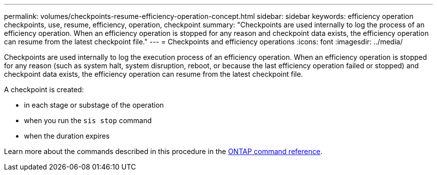 ---
permalink: volumes/checkpoints-resume-efficiency-operation-concept.html
sidebar: sidebar
keywords: efficiency operation checkpoints, use, resume, efficiency, operation, checkpoint
summary: "Checkpoints are used internally to log the process of an efficiency operation. When an efficiency operation is stopped for any reason and checkpoint data exists, the efficiency operation can resume from the latest checkpoint file."
---
= Checkpoints and efficiency operations
:icons: font
:imagesdir: ../media/

[.lead]
Checkpoints are used internally to log the execution process of an efficiency operation. When an efficiency operation is stopped for any reason (such as system halt, system disruption, reboot, or because the last efficiency operation failed or stopped) and checkpoint data exists, the efficiency operation can resume from the latest checkpoint file.

A checkpoint is created:

* in each stage or substage of the operation
* when you run the `sis stop` command
* when the duration expires

Learn more about the commands described in this procedure in the link:https://docs.netapp.com/us-en/ontap-cli/[ONTAP command reference^].

// 2025 Mar 19, ONTAPDOC-2758
// ONTAPDOC-2119/GH-1818 2024-6-25
